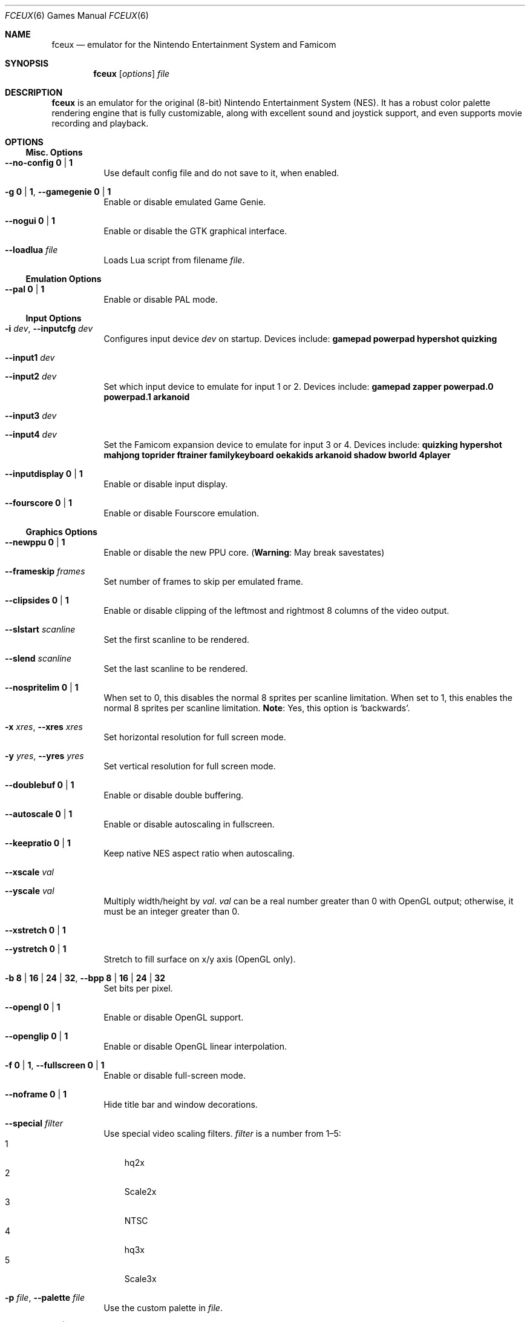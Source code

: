 .Dd November 19, 2014
.Dt FCEUX 6
.Os
.Sh NAME
.Nm fceux
.Nd emulator for the Nintendo Entertainment System and Famicom
.Sh SYNOPSIS
.Nm fceux
.Op Ar options
.Ar file
.Sh DESCRIPTION
.Nm
is an emulator for the original (8\(hybit) Nintendo Entertainment System (NES).
It has a robust color palette rendering engine that is fully customizable,
along with excellent sound and joystick support, and even supports movie
recording and playback.
.Sh OPTIONS
.Ss Misc. Options
.Bl -tag -width Ds
.It Fl -no-config Cm 0 | 1
Use default config file and do not save to it, when enabled.
.It Fl g Cm 0 | 1 , Fl -gamegenie Cm 0 | 1
Enable or disable emulated Game Genie.
.It Fl -nogui Cm 0 | 1
Enable or disable the GTK graphical interface.
.It Fl -loadlua Ar file
Loads Lua script from filename
.Ar file .
.El
.Ss Emulation Options
.Bl -tag -width Ds
.It Fl -pal Cm 0 | 1
Enable or disable PAL mode.
.El
.Ss Input Options
.Bl -tag -width Ds
.It Fl i Ar dev , Fl -inputcfg Ar dev
Configures input device
.Ar dev
on startup.
Devices include:
.Cm gamepad powerpad hypershot quizking
.It Fl -input1 Ar dev
.It Fl -input2 Ar dev
Set which input device to emulate for input 1 or 2.
Devices include:
.Cm gamepad zapper powerpad.0 powerpad.1 arkanoid
.It Fl -input3 Ar dev
.It Fl -input4 Ar dev
Set the Famicom expansion device to emulate for input 3 or 4.
Devices include:
.Cm quizking hypershot mahjong toprider ftrainer familykeyboard oekakids
.Cm arkanoid shadow bworld 4player
.It Fl -inputdisplay Cm 0 | 1
Enable or disable input display.
.It Fl -fourscore Cm 0 | 1
Enable or disable Fourscore emulation.
.El
.Ss Graphics Options
.Bl -tag -width Ds
.It Fl -newppu Cm 0 | 1
Enable or disable the new PPU core.
.Pq Sy Warning : No May break savestates
.It Fl -frameskip Ar frames
Set number of frames to skip per emulated frame.
.It Fl -clipsides Cm 0 | 1
Enable or disable clipping of the leftmost and rightmost 8 columns of the video
output.
.It Fl -slstart Ar scanline
Set the first scanline to be rendered.
.It Fl -slend Ar scanline
Set the last scanline to be rendered.
.It Fl -nospritelim Cm 0 | 1
When set to 0, this disables the normal 8 sprites per scanline limitation.
When set to 1, this enables the normal 8 sprites per scanline limitation.
.Sy Note : No Yes, this option is Sq backwards .
.It Fl x Ar xres , Fl -xres Ar xres
Set horizontal resolution for full screen mode.
.It Fl y Ar yres , Fl -yres Ar yres
Set vertical resolution for full screen mode.
.It Fl -doublebuf Cm 0 | 1
Enable or disable double buffering.
.It Fl -autoscale Cm 0 | 1
Enable or disable autoscaling in fullscreen.
.It Fl -keepratio Cm 0 | 1
Keep native NES aspect ratio when autoscaling.
.It Fl -xscale Ar val
.It Fl -yscale Ar val
Multiply width/height by
.Ar val .
.Ar val
can be a real number greater than 0 with OpenGL output;
otherwise, it must be an integer greater than 0.
.It Fl -xstretch Cm 0 | 1
.It Fl -ystretch Cm 0 | 1
Stretch to fill surface on x/y axis (OpenGL only).
.It Fl b Cm 8 | 16 | 24 | 32 , Fl -bpp Cm 8 | 16 | 24 | 32
Set bits per pixel.
.It Fl -opengl Cm 0 | 1
Enable or disable OpenGL support.
.It Fl -openglip Cm 0 | 1
Enable or disable OpenGL linear interpolation.
.It Fl f Cm 0 | 1 , Fl -fullscreen Cm 0 | 1
Enable or disable full\(hyscreen mode.
.It Fl -noframe Cm 0 | 1
Hide title bar and window decorations.
.It Fl -special Ar filter
Use special video scaling filters.
.Ar filter
is a number from 1\(en5:
.Bl -tag -compact -width a
.It 1
hq2x
.It 2
Scale2x
.It 3
NTSC
.It 4
hq3x
.It 5
Scale3x
.El
.It Fl p Ar file , Fl -palette Ar file
Use the custom palette in
.Ar file .
.It Fl -ntsccolor Cm 0 | 1
Enable or disable NTSC NES colors.
.It Fl -tint Ar val
Set the NTSC tint.
.It Fl -hue Ar val
Set the NTSC hue.
.El
.Ss Sound Options
.Bl -tag -width Ds
.It Fl s Cm 0 | 1 , Fl -sound Cm 0 | 1
Enable or disable sound.
.It Fl -soundrate Ar rate
Set the sound playback sample rate (0 = off?).
.It Fl -soundq Cm 0 | 1 | 2
Set sound quality.
.Bl -tag -width a -compact
.It 0
Low
.It 1
High
.It 2
Very high
.El
.It Fl -soundbufsize Ar n
Set sound buffer size to
.Ar n
milliseconds.
.It Fl -volume Ar val
Set sound volume to the given value,
which can range from 0 to a maximum of 256.
.It Fl -trianglevol Ar val
Set sound volume of the triangle wave to the given value,
which can range from 0 to a maximum of 256.
.It Fl -square1vol Ar val
Set sound volume of square wave 1 to the given value,
which can range from 0 to a maximum of 256.
.It Fl -square2vol Ar val
Set sound volume of square wave 2 to the given value,
which can range from 0 to a maximum of 256.
.It Fl -noisevol Ar val
Set sound volume of the noise generator to the given value,
which can range from 0 to a maximum of 256.
.It Fl -lowpass Cm 0 | 1
Enable or disable lowpass filtering of the sound.
.It Fl -soundrecord Ar file
Record sound to
.Ar file .
.El
.Ss Movie Options
.Bl -tag -width Ds
.It Fl -playmov Ar file
Play back a recorded FCM/FM2 movie from
.Ar file .
.It Fl -pauseframe Ar frame
Pause movie playback at frame
.Ar frame .
.It Fl -moviemsg Cm 0 | 1
Enable or disable movie messages.
.It Fl -fcmconvert Ar file
Convert fcm movie file
.Ar file
to fm2.
.It Fl -ripsubs Ar file
Convert movie\(cqs subtitles to SubRip (srt) subtitles.
.It Fl -subtitles Cm 0 | 1
Enable or disable subtitle display.
.El
.Ss Networking Options
.Bl -tag -width Ds
.It Fl n Ar server , Fl -net Ar server
Connect to
.Ar server
for TCP/IP network play.
.It Fl -port Ar port
Use TCP/IP port
.Ar port
for network play.
.It Fl u Ar nick , Fl -user Ar nick
Set the nickname to use in network play.
.It Fl w Ar pass , Fl -pass Ar pass
Set password to use for connecting to the server.
.It Fl k Ar netkey , Fl -netkey Ar netkey
Use the string
.Ar netkey
to create a unique session for the game loaded.
.It Fl -players Ar num
Set the number of local players.
.It Fl -rp2mic Cm 0 | 1
If enabled, replace Port 2 Start with microphone (Famicom).
.It Fl -videolog Ar c
Calls mencoder to grab the video and audio streams to encode them.
Check the documentation for more on this.
.It Fl -mute Cm 0 | 1
Mutes
.Nm
while still passing the audio stream to mencoder.
.El
.Sh KEYBOARD COMMANDS
.Nm
has a number of commands available within the emulator.
It also includes default keyboard bindings when emulating game pads
or power pads.
.Ss Gamepad Keyboard Bindings
.TS
center box;
cb | cb, cb | c.
NES Gamepad	Keyboard
=
\(ua	Keypad Up
\(da	Keypad Down
\(<-	Keypad Left
\(->	Keypad Right
A	F
B	D
Select	S
Start	Enter
.TE
.Ss Other Commands
.Bl -tag -width "Aq Alt+Enter"
.It Aq Cm Alt Ns + Ns Cm Enter
Toggle full\(hyscreen mode.
.It Aq Cm F1
Cheat menu (command\(hyline only).
.It Aq Cm F2
Toggle savestate binding to movies.
.It Aq Cm F3
Load Lua script.
.It Aq Cm F4
Toggles background rendering.
.It Aq Cm F5
Save game state into current slot (set using number keys).
.It Aq Cm F7
Restore game state from current slot (set using number keys).
.It Aq Cm F10
Toggle movie subtitles.
.It Aq Cm F11
Reset NES.
.It Aq Cm F12
Save screen snapshot.
.It Aq Cm Shift Ns + Ns Cm F5
Begin recording video.
.It Aq Cm Shift Ns + Ns Cm F7
Load recorded video.
.It Cm 0 Ns \(en Ns Cm 9
Select the numbered save state slot.
.It Ao Cm Page Up Ac / Aq Cm Page Down
Select next/previous state.
.It Cm -
Decrease emulation speed.
.It Cm =
Increase emulation speed.
.It Aq Cm Tab
Hold for turbo emulation speed.
.It Aq Cm Pause
Pause emulation.
.It Cm \e
Advance a single frame.
.It Cm \&.
Toggle movie frame counter.
.It Cm \&,
Toggle input display.
.It Cm q
Toggle movie read\(hyonly.
.It Cm \(aq
Advance a single frame.
.It Cm /
Lag counter display.
.It Aq Cm Delete
Frame advance lag skip display.
.It Aq Cm Esc
Quit
.Nm .
.El
.Ss VS Unisystem Commands
.Bl -tag -width "Aq F8"
.It Aq Cm F8
Insert coin.
.It Aq Cm F6
Show/hide dip switches.
.It Cm 1 Ns \(en Ns Cm 8
Toggle dip switches (when dip switches are shown).
.El
.Ss Famicom Disk System Commands
.Bl -tag -width "Aq F6"
.It Aq Cm F6
Select disk and disk side.
.It Aq Cm F8
Eject or insert disk.
.El
.Sh SEE ALSO
.Xr fceux-net-server 6
.Pp
.Lk http://fceux.com/ "The FCEUX homepage" .
.Sh AUTHORS
.An -nosplit
This manual page was written by
.An Joe Nahmias Aq Mt joe@nahmias.net ,
.An Lukas Sabota Aq Mt ltsmooth42@gmail.com
and
.An Alexander Toresson Aq Mt alexander.toresson@gmail.com
for the Debian GNU/Linux system (but may be used by others).
